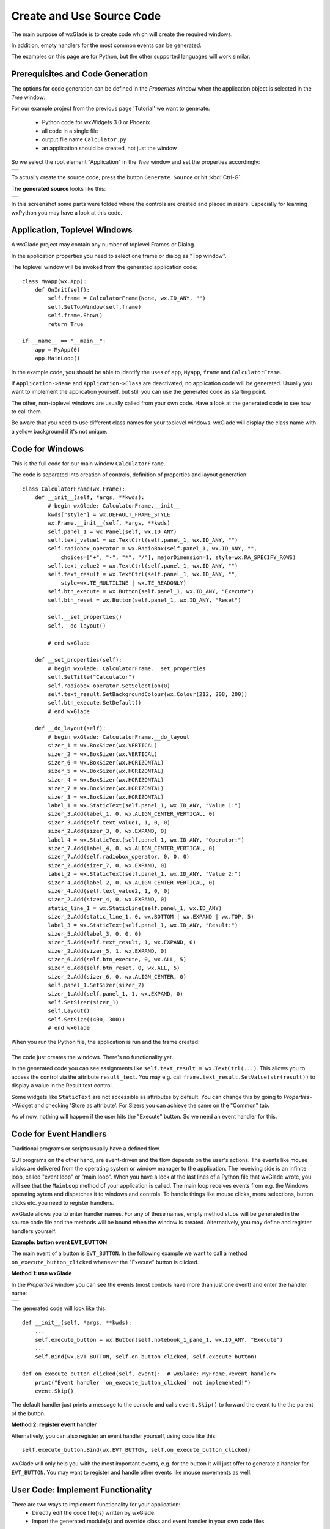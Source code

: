 .. |br| raw:: html

   <br/>


##########################
Create and Use Source Code
##########################

The main purpose of wxGlade is to create code which will create the required windows.

In addition, empty handlers for the most common events can be generated.

The examples on this page are for Python, but the other supported languages will work similar.


*********************************
Prerequisites and Code Generation
*********************************

The options for code generation can be defined in the *Properties* window when the application object is selected in the *Tree* window:

For our example project from the previous page 'Tutorial' we want to generate:

 * Python code for wxWidgets 3.0 or Phoenix
 * all code in a single file
 * output file name ``Calculator.py``
 * an application should be created, not just the window

So we select the root element "Application" in the *Tree* window and set the properties accordingly:

+-----------------------------------------------------------------------+
|.. image:: images/Calculator_06_ApplicationProperties.png              |
|    :width: 200                                                        |
|    :alt: Application Properties                                       |
+-----------------------------------------------------------------------+

To actually create the source code, press the button ``Generate Source`` or hit :kbd:`Ctrl-G`.

The **generated source** looks like this:

+-----------------------------------------------------------------------+
|.. image:: images/Calculator_06_PythonCode.png                         |
|    :width: 200                                                        |
|    :alt: Generated Python Source Code                                 |
+-----------------------------------------------------------------------+



In this screenshot some parts were folded where the controls are created and placed in sizers. Especially for learning wxPython you may have a look at this code.



*****************************
Application, Toplevel Windows
*****************************

A wxGlade project may contain any number of toplevel Frames or Dialog.

In the application properties you need to select one frame or dialog as "Top window".

.. image:: images/Toplevel_App.png
    :alt: wxGlade title

.. image:: images/Toplevel_Frame.png
    :alt: wxGlade title

The toplevel window will be invoked from the generated application code::

    class MyApp(wx.App):
        def OnInit(self):
            self.frame = CalculatorFrame(None, wx.ID_ANY, "")
            self.SetTopWindow(self.frame)
            self.frame.Show()
            return True

    if __name__ == "__main__":
        app = MyApp(0)
        app.MainLoop()

In the example code, you should be able to identify the uses of ``app``, ``Myapp``, ``frame`` and ``CalculatorFrame``.

If ``Application->Name`` and ``Application->Class`` are deactivated, no application code will be generated. Usually you want to implement the application yourself, but still you can use the generated code as starting point.

The other, non-toplevel windows are usually called from your own code. Have a look at the generated code to see how to call them.

Be aware that you need to use different class names for your toplevel windows.
wxGlade will display the class name with a yellow background if it's not unique.


*********************************
Code for Windows
*********************************

This is the full code for our main window ``CalculatorFrame``.


The code is separated into creation of controls, definition of properties and layout generation::


    class CalculatorFrame(wx.Frame):
        def __init__(self, *args, **kwds):
            # begin wxGlade: CalculatorFrame.__init__
            kwds["style"] = wx.DEFAULT_FRAME_STYLE
            wx.Frame.__init__(self, *args, **kwds)
            self.panel_1 = wx.Panel(self, wx.ID_ANY)
            self.text_value1 = wx.TextCtrl(self.panel_1, wx.ID_ANY, "")
            self.radiobox_operator = wx.RadioBox(self.panel_1, wx.ID_ANY, "",
                choices=["+", "-", "*", "/"], majorDimension=1, style=wx.RA_SPECIFY_ROWS)
            self.text_value2 = wx.TextCtrl(self.panel_1, wx.ID_ANY, "")
            self.text_result = wx.TextCtrl(self.panel_1, wx.ID_ANY, "",
                style=wx.TE_MULTILINE | wx.TE_READONLY)
            self.btn_execute = wx.Button(self.panel_1, wx.ID_ANY, "Execute")
            self.btn_reset = wx.Button(self.panel_1, wx.ID_ANY, "Reset")
    
            self.__set_properties()
            self.__do_layout()
    
            # end wxGlade
    
        def __set_properties(self):
            # begin wxGlade: CalculatorFrame.__set_properties
            self.SetTitle("Calculator")
            self.radiobox_operator.SetSelection(0)
            self.text_result.SetBackgroundColour(wx.Colour(212, 208, 200))
            self.btn_execute.SetDefault()
            # end wxGlade
    
        def __do_layout(self):
            # begin wxGlade: CalculatorFrame.__do_layout
            sizer_1 = wx.BoxSizer(wx.VERTICAL)
            sizer_2 = wx.BoxSizer(wx.VERTICAL)
            sizer_6 = wx.BoxSizer(wx.HORIZONTAL)
            sizer_5 = wx.BoxSizer(wx.HORIZONTAL)
            sizer_4 = wx.BoxSizer(wx.HORIZONTAL)
            sizer_7 = wx.BoxSizer(wx.HORIZONTAL)
            sizer_3 = wx.BoxSizer(wx.HORIZONTAL)
            label_1 = wx.StaticText(self.panel_1, wx.ID_ANY, "Value 1:")
            sizer_3.Add(label_1, 0, wx.ALIGN_CENTER_VERTICAL, 0)
            sizer_3.Add(self.text_value1, 1, 0, 0)
            sizer_2.Add(sizer_3, 0, wx.EXPAND, 0)
            label_4 = wx.StaticText(self.panel_1, wx.ID_ANY, "Operator:")
            sizer_7.Add(label_4, 0, wx.ALIGN_CENTER_VERTICAL, 0)
            sizer_7.Add(self.radiobox_operator, 0, 0, 0)
            sizer_2.Add(sizer_7, 0, wx.EXPAND, 0)
            label_2 = wx.StaticText(self.panel_1, wx.ID_ANY, "Value 2:")
            sizer_4.Add(label_2, 0, wx.ALIGN_CENTER_VERTICAL, 0)
            sizer_4.Add(self.text_value2, 1, 0, 0)
            sizer_2.Add(sizer_4, 0, wx.EXPAND, 0)
            static_line_1 = wx.StaticLine(self.panel_1, wx.ID_ANY)
            sizer_2.Add(static_line_1, 0, wx.BOTTOM | wx.EXPAND | wx.TOP, 5)
            label_3 = wx.StaticText(self.panel_1, wx.ID_ANY, "Result:")
            sizer_5.Add(label_3, 0, 0, 0)
            sizer_5.Add(self.text_result, 1, wx.EXPAND, 0)
            sizer_2.Add(sizer_5, 1, wx.EXPAND, 0)
            sizer_6.Add(self.btn_execute, 0, wx.ALL, 5)
            sizer_6.Add(self.btn_reset, 0, wx.ALL, 5)
            sizer_2.Add(sizer_6, 0, wx.ALIGN_CENTER, 0)
            self.panel_1.SetSizer(sizer_2)
            sizer_1.Add(self.panel_1, 1, wx.EXPAND, 0)
            self.SetSizer(sizer_1)
            self.Layout()
            self.SetSize((400, 300))
            # end wxGlade


When you run the Python file, the application is run and the frame created:

+-----------------------------------------------------------------------+
|.. image:: images/Calculator_06_Screenshot.png                         |
|    :width: 200                                                        |
|    :alt: Screenshot                                                   |
+-----------------------------------------------------------------------+

The code just creates the windows. There's no functionality yet.

In the generated code you can see assignments like ``self.text_result = wx.TextCtrl(...)``.
This allows you to access the control via the attribute ``result_text``.
You may e.g. call ``frame.text_result.SetValue(str(result))`` to display a value in the Result text control.

Some widgets like ``StaticText`` are not accessible as attributes by default.
You can change this by going to *Properties*->Widget and checking 'Store as attribute'.
For Sizers you can achieve the same on the "Common" tab.

As of now, nothing will happen if the user hits the "Execute" button. So we need an event handler for this.


***********************
Code for Event Handlers
***********************

Traditional programs or scripts usually have a defined flow.

GUI programs on the other hand, are event-driven and the flow depends on the user's actions. The events like mouse clicks are delivered from the operating system or window manager to the application. The receiving side is an infinite loop, called "event loop" or "main loop". When you have a look at the last lines of a Python file that wxGlade wrote, you will see that the ``MainLoop`` method of your application is called. The main loop receives events from e.g. the Windows operating sytem and dispatches it to windows and controls. To handle things like mouse clicks, menu selections, button clicks etc. you need to register handlers.

wxGlade allows you to enter handler names. For any of these names, empty method stubs will be generated in the source code file and the methods will be bound when the window is created. Alternatively, you may define and register handlers yourself.


**Example: button event EVT_BUTTON**

The main event of a button is ``EVT_BUTTON``. In the following example we want to call a method ``on_execute_button_clicked`` whenever the "Execute" button is clicked.


**Method 1: use wxGlade**

In the *Properties* window you can see the events (most controls have more than just one event) and enter the handler name:

+-----------------------------------------------------------------------+
|.. image:: images/Calculator_06_EVT_BUTTON.png                         |
|    :width: 200                                                        |
|    :alt: EVT_BUTTON Event Handler                                     |
+-----------------------------------------------------------------------+

The generated code will look like this::

    def __init__(self, *args, **kwds):
        ...
        self.execute_button = wx.Button(self.notebook_1_pane_1, wx.ID_ANY, "Execute")
        ...
        self.Bind(wx.EVT_BUTTON, self.on_button_clicked, self.execute_button)

    def on_execute_button_clicked(self, event):  # wxGlade: MyFrame.<event_handler>
        print("Event handler 'on_execute_button_clicked' not implemented!")
        event.Skip()

The default handler just prints a message to the console and calls ``event.Skip()`` to forward the event to the the parent of the button.


**Method 2: register event handler**

Alternatively, you can also register an event handler yourself, using code like this::

    self.execute_button.Bind(wx.EVT_BUTTON, self.on_execute_button_clicked)


wxGlade will only help you with the most important events, e.g. for the button it will just offer to generate a handler for ``EVT_BUTTON``. You may want to register and handle other events like mouse movements as well.

**********************************
User Code: Implement Functionality
**********************************

There are two ways to implement functionality for your application:
 * Directly edit the code file()s) written by wxGlade.
 * Import the generated module(s) and override class and event handler in your own code files.

For anything else than simple glue code, the latter is the recommended approach.

Example 1: Edit in place / "Keep user code"
===========================================


If you want to use the first approach, you need to set "Keep user code" for the application in the *Properties* window:

+-----------------------------------------------------------------------+
|.. image:: images/Calculator_06_ApplicationKeepUserCode.png            |
|    :width: 200                                                        |
|    :alt: Option: Keep User Code                                       |
+-----------------------------------------------------------------------+


In this case, when you hit the ``Generate Source`` button, wxGlade will read the file and only overwrite the sections that were marked with ``# begin wxGlade:...`` and ``# end wxGlade``.

**Please be aware that this is not too robust when you e.g. rename objects. Always keep backups!**


Event handlers are marked with ``# wxGlade: MyFrame.<event_handler>``.
They will be read and written back unchanged. Don't modify the marker.

To implement functionality, replace the default handler, e.g.::

    def on_execute_button_clicked(self, event):  # wxGlade: MyFrame.<event_handler>
        print("Event handler 'on_execute_button_clicked' not implemented!")
        event.Skip()

with your own code like this (of course you should add also validation and error reporting)::

    def on_execute_button_clicked(self, event):  # wxGlade: MyFrame.<event_handler>
        value1 = float( self.text_value1.GetValue() )
        value2 = float( self.text_value2.GetValue() )
        operator = self.radiobox_operator.GetSelection() # a number from 0 to 3
        if operator==0:    result = value1 + value2
        elif operator==1:  result = value1 - value2
        elif operator==2:  result = value1 * value2
        elif operator==3:  result = value1 / value2
        self.text_result.AppendText("%s\n"%result)
        event.Skip()

The result:

+-----------------------------------------------------------------------+
|.. image:: images/Calculator_Simple.png                                |
|    :width: 200                                                        |
|    :alt: Option: Keep User Code                                       |
+-----------------------------------------------------------------------+


The files can be found in the folder ``wxglade/examples/Calculator``:
 * `Calculator-07-Keep.wxg <../../examples/Calculator/Calculator-07-Keep.wxg>`_
 * `Calculator.py <../../examples/Calculator/Calculator.py>`_

In these files, the event handlers for the two buttons are defined in *Properties* -> Events -> ``EVT_BUTTON``:
 * ``on_execute_button_clicked``
 * ``on_reset_button_clicked``


Please be aware that this example code is far far away from any good coding style.
Please do better in your own code!

It would be good practice to:
 * separate the business logic from the user interface by implementing e.g. methods like |br|
   ``validate_value(value)``, ``calculate(value1, operator, value2)``
 * validate the contents of ``text_value1/2`` on every change of content (``EVT_TEXT``)
 * report failed validation by colorizing the controls
 * catch and log exceptions like ``ZeroDivisionError``



Example 2: Import and override
===============================

To actually **use the generated event handler code** and extend it with the required functionality, it's best to
create another Python file, import the generated code and use ``app``/``MyApp`` as template.

For example, set wxGlade output file name to ``Calculator_GUI.py`` and let it generate the GUI code.
Now create a file Calculator_Main.py::

    #!/usr/bin/env python
    # -*- coding: UTF-8 -*-
    
    import wx
    import gettext
    from Calculator_GUI import CalculatorFrame
    
    
    class MyFrame(CalculatorFrame):
        def __init__(self, *args, **kwds):
            CalculatorFrame.__init__(self, *args, **kwds)
            # if required, insert more initialization code here and create data structures
    
        def on_execute_button_clicked(self, event):
            # XXX add validation and error reporting!
            value1 = float( self.text_value1.GetValue() )
            value2 = float( self.text_value2.GetValue() )
            operator = self.radiobox_operator.GetSelection() # a number from 0 to 3
            if operator==0:    result = value1 + value2
            elif operator==1:  result = value1 - value2
            elif operator==2:  result = value1 * value2
            elif operator==3:  result = value1 / value2
            self.text_result.AppendText("%s\n"%result)
            event.Skip()
    
        def on_reset_button_clicked(self, event):
            self.text_result.Clear()
            event.Skip()
    
    
    class MyApp(wx.App):
        def OnInit(self):
            self.frame = MyFrame(None, wx.ID_ANY, "")
            self.SetTopWindow(self.frame)
            self.frame.Show()
            return True
    
    
    if __name__ == "__main__":
        gettext.install("app") # replace with the appropriate catalog name
        app = MyApp(0)
        app.MainLoop()


The files can be found in the folder ``wxglade/examples/Calculator``:
 * `Calculator-07-Import.wxg <../../examples/Calculator/Calculator-07-Import.wxg>`_
 * `Calculator_GUI.py <../../examples/Calculator/Calculator_GUI.py>`_
 * `Calculator_Main.py <../../examples/Calculator/Calculator_Main.py>`_






Additionally, these files demonstrate a menu bar which will be explained in the next section :doc:`menu_status_tool`.


****************************
Hints and Tips
****************************

.. note::

    Implementing event handlers is easiest if you use an IDE with a debugger, like Wing IDE Professional. |br|
    Just set a breakpoint at the event handler and the introspection features and code completion will
    save you a lot of time:

    +-----------------------------------------------------------------------+
    |.. image:: images/Calculator_Debugger.png                              |
    |    :width: 400                                                        |
    |    :alt: Debug Probe                                                  |
    +-----------------------------------------------------------------------+


.. note::

    During development, you should always run your program from or within a console window. |br|
    This way you will see if there are any exceptions being reported at stderr:

    +-----------------------------------------------------------------------+
    |.. image:: images/Calculator_Console.png                               |
    |    :width: 400                                                        |
    |    :alt: Windows console window with exception                        |
    +-----------------------------------------------------------------------+
